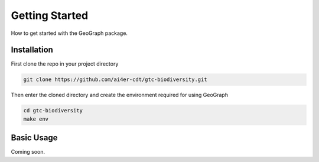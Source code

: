 Getting Started
====================================

How to get started with the GeoGraph package.

Installation
------------

First clone the repo in your project directory

.. code-block:: shell

    git clone https://github.com/ai4er-cdt/gtc-biodiversity.git

Then enter the cloned directory and create the environment required for using GeoGraph

.. code-block:: shell

    cd gtc-biodiversity
    make env

Basic Usage
-----------

Coming soon.